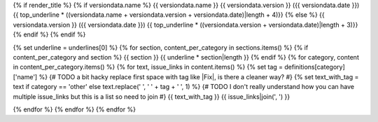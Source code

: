 {% if render_title %}
{% if versiondata.name %}
{{ versiondata.name }} {{ versiondata.version }} ({{ versiondata.date }})
{{ top_underline * ((versiondata.name + versiondata.version + versiondata.date)|length + 4)}}
{% else %}
{{ versiondata.version }} ({{ versiondata.date }})
{{ top_underline * ((versiondata.version + versiondata.date)|length + 3)}}
{% endif %}
{% endif %}

{% set underline = underlines[0] %}
{% for section, content_per_category in sections.items() %}
{% if content_per_category and section %}
{{ section }}
{{ underline * section|length }}
{% endif %}
{% for category, content in content_per_category.items() %}
{% for text, issue_links in content.items() %}
{% set tag = definitions[category]['name'] %}
{# TODO a bit hacky replace first space with tag like |Fix|, is there a cleaner way? #}
{% set text_with_tag = text if category == 'other' else text.replace(' ', ' ' + tag + ' ', 1) %}
{# TODO I don't really understand how you can have multiple issue_links but this is a list so need to join #}
{{ text_with_tag }} {{ issue_links|join(', ') }}

{% endfor %}
{% endfor %}
{% endfor %}
